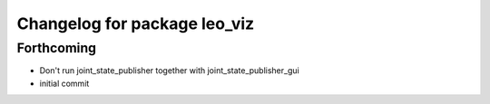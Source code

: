 ^^^^^^^^^^^^^^^^^^^^^^^^^^^^^
Changelog for package leo_viz
^^^^^^^^^^^^^^^^^^^^^^^^^^^^^

Forthcoming
-----------
* Don't run joint_state_publisher together with joint_state_publisher_gui
* initial commit
